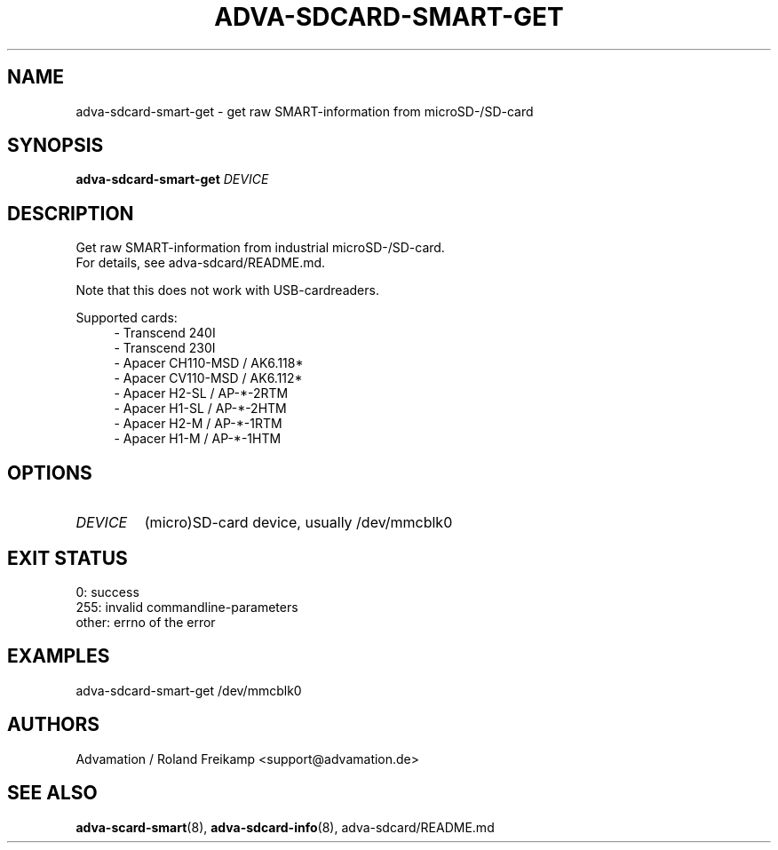 \" Manpage for adva-sdcard-smart-get
.TH ADVA-SDCARD-SMART-GET 8 "2025-03-17" "adva-sdcard-1.0.0" "Advamation SD-card tools"
.SH NAME
adva-sdcard-smart-get - get raw SMART-information from microSD-/SD-card
.SH SYNOPSIS
\fBadva-sdcard-smart-get\fR \fIDEVICE\fR
.SH DESCRIPTION
Get raw SMART-information from industrial microSD-/SD-card.
.br
For details, see adva-sdcard/README.md.
.PP
Note that this does not work with USB-cardreaders.
.PP
Supported cards:
.in +4n
.EX
\- Transcend 240I
\- Transcend 230I
\- Apacer CH110\-MSD / AK6.118*
\- Apacer CV110\-MSD / AK6.112*
\- Apacer H2\-SL / AP\-*\-2RTM
\- Apacer H1\-SL / AP\-*\-2HTM
\- Apacer H2\-M  / AP\-*\-1RTM
\- Apacer H1\-M  / AP\-*\-1HTM
.EE
.in
.SH OPTIONS
.TP
.I DEVICE
(micro)SD-card device, usually /dev/mmcblk0
.SH EXIT STATUS
.EX
0:     success
255:   invalid commandline-parameters
other: errno of the error
.EE
.SH EXAMPLES
adva-sdcard-smart-get /dev/mmcblk0
.SH AUTHORS
Advamation / Roland Freikamp <support@advamation.de>
.SH SEE ALSO
.BR adva-scard-smart (8),
.BR adva-sdcard-info (8),
adva-sdcard/README.md
